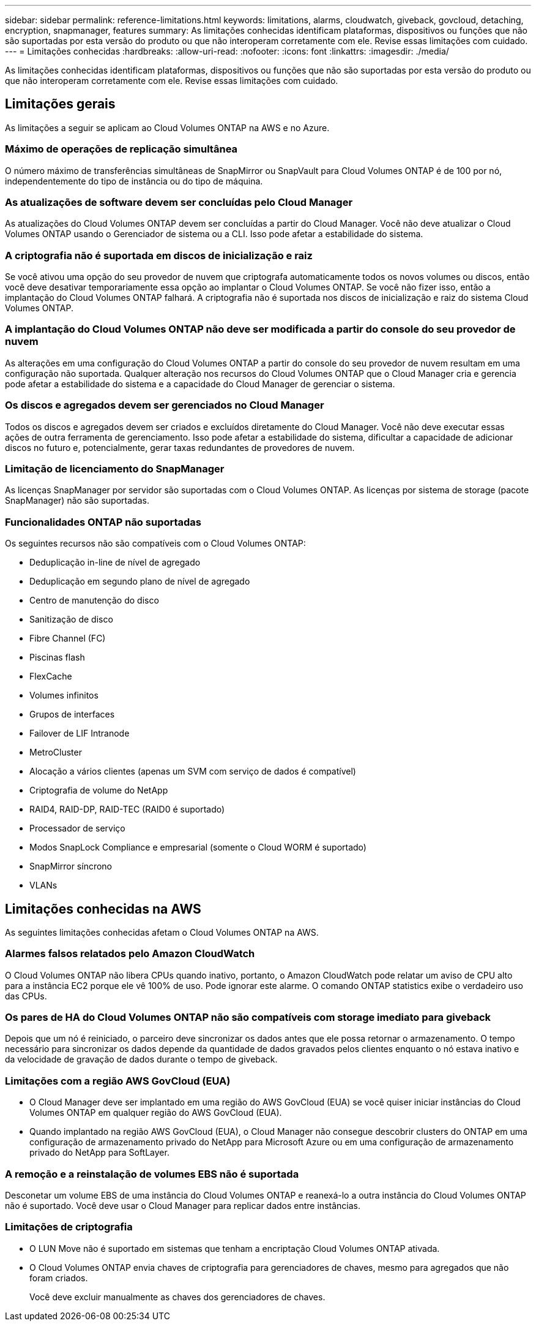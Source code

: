---
sidebar: sidebar 
permalink: reference-limitations.html 
keywords: limitations, alarms, cloudwatch, giveback, govcloud, detaching, encryption, snapmanager, features 
summary: As limitações conhecidas identificam plataformas, dispositivos ou funções que não são suportadas por esta versão do produto ou que não interoperam corretamente com ele. Revise essas limitações com cuidado. 
---
= Limitações conhecidas
:hardbreaks:
:allow-uri-read: 
:nofooter: 
:icons: font
:linkattrs: 
:imagesdir: ./media/


[role="lead"]
As limitações conhecidas identificam plataformas, dispositivos ou funções que não são suportadas por esta versão do produto ou que não interoperam corretamente com ele. Revise essas limitações com cuidado.



== Limitações gerais

As limitações a seguir se aplicam ao Cloud Volumes ONTAP na AWS e no Azure.



=== Máximo de operações de replicação simultânea

O número máximo de transferências simultâneas de SnapMirror ou SnapVault para Cloud Volumes ONTAP é de 100 por nó, independentemente do tipo de instância ou do tipo de máquina.



=== As atualizações de software devem ser concluídas pelo Cloud Manager

As atualizações do Cloud Volumes ONTAP devem ser concluídas a partir do Cloud Manager. Você não deve atualizar o Cloud Volumes ONTAP usando o Gerenciador de sistema ou a CLI. Isso pode afetar a estabilidade do sistema.



=== A criptografia não é suportada em discos de inicialização e raiz

Se você ativou uma opção do seu provedor de nuvem que criptografa automaticamente todos os novos volumes ou discos, então você deve desativar temporariamente essa opção ao implantar o Cloud Volumes ONTAP. Se você não fizer isso, então a implantação do Cloud Volumes ONTAP falhará. A criptografia não é suportada nos discos de inicialização e raiz do sistema Cloud Volumes ONTAP.



=== A implantação do Cloud Volumes ONTAP não deve ser modificada a partir do console do seu provedor de nuvem

As alterações em uma configuração do Cloud Volumes ONTAP a partir do console do seu provedor de nuvem resultam em uma configuração não suportada. Qualquer alteração nos recursos do Cloud Volumes ONTAP que o Cloud Manager cria e gerencia pode afetar a estabilidade do sistema e a capacidade do Cloud Manager de gerenciar o sistema.



=== Os discos e agregados devem ser gerenciados no Cloud Manager

Todos os discos e agregados devem ser criados e excluídos diretamente do Cloud Manager. Você não deve executar essas ações de outra ferramenta de gerenciamento. Isso pode afetar a estabilidade do sistema, dificultar a capacidade de adicionar discos no futuro e, potencialmente, gerar taxas redundantes de provedores de nuvem.



=== Limitação de licenciamento do SnapManager

As licenças SnapManager por servidor são suportadas com o Cloud Volumes ONTAP. As licenças por sistema de storage (pacote SnapManager) não são suportadas.



=== Funcionalidades ONTAP não suportadas

Os seguintes recursos não são compatíveis com o Cloud Volumes ONTAP:

* Deduplicação in-line de nível de agregado
* Deduplicação em segundo plano de nível de agregado
* Centro de manutenção do disco
* Sanitização de disco
* Fibre Channel (FC)
* Piscinas flash
* FlexCache
* Volumes infinitos
* Grupos de interfaces
* Failover de LIF Intranode
* MetroCluster
* Alocação a vários clientes (apenas um SVM com serviço de dados é compatível)
* Criptografia de volume do NetApp
* RAID4, RAID-DP, RAID-TEC (RAID0 é suportado)
* Processador de serviço
* Modos SnapLock Compliance e empresarial (somente o Cloud WORM é suportado)
* SnapMirror síncrono
* VLANs




== Limitações conhecidas na AWS

As seguintes limitações conhecidas afetam o Cloud Volumes ONTAP na AWS.



=== Alarmes falsos relatados pelo Amazon CloudWatch

O Cloud Volumes ONTAP não libera CPUs quando inativo, portanto, o Amazon CloudWatch pode relatar um aviso de CPU alto para a instância EC2 porque ele vê 100% de uso. Pode ignorar este alarme. O comando ONTAP statistics exibe o verdadeiro uso das CPUs.



=== Os pares de HA do Cloud Volumes ONTAP não são compatíveis com storage imediato para giveback

Depois que um nó é reiniciado, o parceiro deve sincronizar os dados antes que ele possa retornar o armazenamento. O tempo necessário para sincronizar os dados depende da quantidade de dados gravados pelos clientes enquanto o nó estava inativo e da velocidade de gravação de dados durante o tempo de giveback.



=== Limitações com a região AWS GovCloud (EUA)

* O Cloud Manager deve ser implantado em uma região do AWS GovCloud (EUA) se você quiser iniciar instâncias do Cloud Volumes ONTAP em qualquer região do AWS GovCloud (EUA).
* Quando implantado na região AWS GovCloud (EUA), o Cloud Manager não consegue descobrir clusters do ONTAP em uma configuração de armazenamento privado do NetApp para Microsoft Azure ou em uma configuração de armazenamento privado do NetApp para SoftLayer.




=== A remoção e a reinstalação de volumes EBS não é suportada

Desconetar um volume EBS de uma instância do Cloud Volumes ONTAP e reanexá-lo a outra instância do Cloud Volumes ONTAP não é suportado. Você deve usar o Cloud Manager para replicar dados entre instâncias.



=== Limitações de criptografia

* O LUN Move não é suportado em sistemas que tenham a encriptação Cloud Volumes ONTAP ativada.
* O Cloud Volumes ONTAP envia chaves de criptografia para gerenciadores de chaves, mesmo para agregados que não foram criados.
+
Você deve excluir manualmente as chaves dos gerenciadores de chaves.


